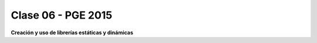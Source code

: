 .. -*- coding: utf-8 -*-

.. _rcs_subversion:

Clase 06 - PGE 2015
===================

**Creación y uso de librerías estáticas y dinámicas**

.. resource:: resources/clase06/librerias.pdf



